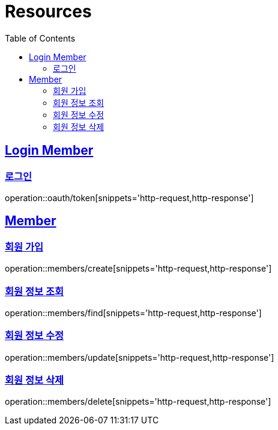 ifndef::snippets[]
:snippets: ../../../build/generated-snippets
endif::[]
:doctype: book
:icons: font
:source-highlighter: highlightjs
:toc: left
:toclevels: 2
:sectlinks:
:operation-http-request-title: Example Request
:operation-http-response-title: Example Response

[[resources]]
= Resources

[[resources-loginMembers]]
== Login Member

[[resources-loginMembers-login]]
=== 로그인

operation::oauth/token[snippets='http-request,http-response']

[[resources-members]]
== Member

[[resources-members-create]]
=== 회원 가입

operation::members/create[snippets='http-request,http-response']

[[resources-members-find]]
=== 회원 정보 조회

operation::members/find[snippets='http-request,http-response']

[[resources-members-update]]
=== 회원 정보 수정

operation::members/update[snippets='http-request,http-response']

[[resources-members-delete]]
=== 회원 정보 삭제

operation::members/delete[snippets='http-request,http-response']

